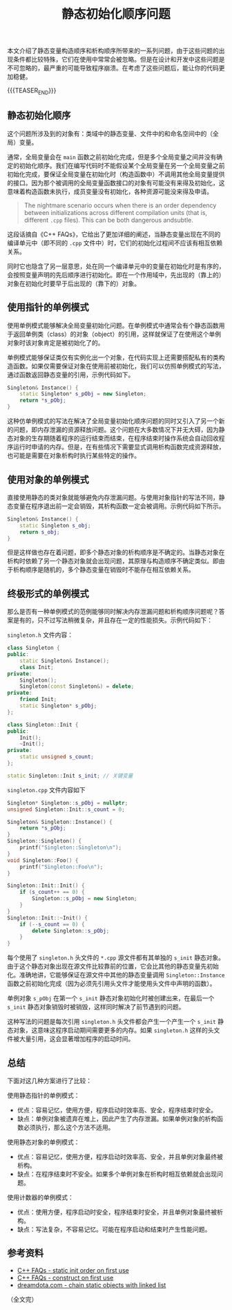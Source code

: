 #+BEGIN_COMMENT
.. title: 静态初始化顺序问题
.. slug: static-initialization-order-problem
.. date: 2020-10-21 22:54:26 UTC+08:00
.. updated: 2020-11-11 23:50:26 UTC+08:00
.. tags: cpp, static, singleton
.. category: cpp
.. link:
.. description:
.. type: text
/.. status: draft
#+END_COMMENT
#+OPTIONS: num:nil

#+TITLE: 静态初始化顺序问题

本文介绍了静态变量构造顺序和析构顺序所带来的一系列问题，由于这些问题的出现条件都比较特殊，它们在使用中常常会被忽略。但是在设计和开发中这些问题是不可忽略的，最严重的可能导致程序崩溃。在考虑了这些问题后，能让你的代码更加稳健。

{{{TEASER_END}}}

** 静态初始化顺序
这个问题所涉及到的对象有：类域中的静态变量、文件中的和命名空间中的（全局）变量。

通常，全局变量会在 ~main~ 函数之前初始化完成，但是多个全局变量之间并没有确定的初始化顺序。我们在编写代码时不能假设某个全局变量在另一个全局变量之前初始化完成，要保证全局变量在初始化时（构造函数中）不调用其他全局变量提供的接口。因为那个被调用的全局变量函数接口的对象有可能没有来得及初始化，这意味着构造函数未执行，成员变量没有初始化，各种资源可能没来得及申请。

#+BEGIN_QUOTE
The nightmare scenario occurs when there is an order dependency between initializations across different compilation units (that is, different =.cpp= files). This can be both dangerous andsubtle.
#+END_QUOTE

这段话摘自《C++ FAQs》，它给出了更加详细的阐述，当静态变量出现在不同的编译单元中（即不同的 =.cpp= 文件中）时，它们的初始化过程间不应该有相互依赖关系。

同时它也隐含了另一层意思，处在同一个编译单元中的变量在初始化时是有序的，会按照变量声明的先后顺序进行初始化。即在一个作用域中，先出现的（靠上的）对象在初始化时要早于后出现的（靠下的）对象。


** 使用指针的单例模式
使用单例模式能够解决全局变量初始化问题。在单例模式中通常会有个静态函数用于返回单例类（class）的对象（object）的引用，这样就保证了在使用这个单例对象时该对象肯定是被初始化了的。

单例模式能够保证类仅有实例化出一个对象，在代码实现上还需要搭配私有的类构造函数。如果仅需要保证对象在使用前被初始化，我们可以仿照单例模式的写法，通过函数返回静态变量的引用，示例代码如下。

#+BEGIN_SRC cpp
Singleton& Instance() {
    static Singleton* s_pObj = new Singleton;
    return *s_pObj;
}
#+END_SRC

这种仿单例模式的写法在解决了全局变量初始化顺序问题的同时又引入了另一个新的问题，即内存泄漏的资源释放问题。这个问题在大多数情况下并无大碍，因为静态对象的生存期随着程序的运行结束而结束，在程序结束时操作系统会自动回收程序运行时申请的内存。但是，在有些情况下需要显式调用析构函数完成资源释放，也可能是需要在对象析构时执行某些特定的操作。

#+BEGIN_COMMENT
这里还有个知识点，就是多线程下的单例模式对象的构造问题。
#+END_COMMENT


** 使用对象的单例模式
直接使用静态的类对象就能够避免内存泄漏问题。与使用对象指针的写法不同，静态变量在程序退出前一定会销毁，其析构函数一定会被调用。示例代码如下所示。

#+BEGIN_SRC cpp
Singleton& Instance() {
    static Singleton s_obj;
    return s_obj;
}
#+END_SRC

但是这样做也存在着问题，即多个静态对象的析构顺序是不确定的。当静态对象在析构时依赖了另一个静态对象就会出现问题，其原理与构造顺序不确定类似。即由于析构顺序是随机的，多个静态变量在销毁时不能存在相互依赖关系。


** 终极形式的单例模式
那么是否有一种单例模式的范例能够同时解决内存泄漏问题和析构顺序问题呢？答案是有的，只不过写法稍微复杂，并且存在一定的性能损失。示例代码如下：

#+BEGIN_COMMENT
C++ FAQ chapter 16.16, 16.17
#+END_COMMENT

~singleton.h~ 文件内容：
#+BEGIN_SRC cpp
class Singleton {
public:
    static Singleton& Instance();
    class Init;
private:
    Singleton();
    Singleton(const Singleton&) = delete;
private:
    friend Init;
    static Singleton* s_pObj;
};

class Singleton::Init {
public:
    Init();
    ~Init();
private:
    static unsigned s_count;
};

static Singleton::Init s_init; // 关键变量
#+END_SRC

~singleton.cpp~ 文件内容如下
#+BEGIN_SRC cpp
Singleton* Singleton::s_pObj = nullptr;
unsigned Singleton::Init::s_count = 0;

Singleton& Singleton::Instance() {
    return *s_pObj;
}
Singleton::Singleton() {
    printf("Singleton::Singleton\n");
}
void Singleton::Foo() {
    printf("Singleton::Foo\n");
}

Singleton::Init::Init() {
    if (s_count++ == 0) {
        Singleton::s_pObj = new Singleton;
    }
}
Singleton::Init::~Init() {
    if (--s_count == 0) {
        delete Singleton::s_pObj;
    }
}
#+END_SRC

每个使用了 =singleton.h= 头文件的 =*.cpp= 源文件都有其单独的 ~s_init~ 静态对象。由于这个静态对象出现在源文件比较靠前的位置，它会比其他的静态变量先初始化。准确地讲，它能够保证在源文件中其他的静态变量调用 ~Singleton::Instance~ 函数之前初始化完成（因为必须先引用头文件才能使用头文件中声明的函数）。

单例对象 ~s_pObj~ 在第一个 ~s_init~ 静态对象初始化时被创建出来，在最后一个 ~s_init~ 静态对象销毁时被销毁，这样同时解决了前节遇到的问题。

这种写法的问题是每次引用 ~singleton.h~ 头文件都会产生一个产生一个 ~s_init~ 静态对象，这意味这程序启动期间需要更多的内存。如果 ~singleton.h~ 这样的头文件被大量引用，这会显著增加程序的启动时间。

** 总结
下面对这几种方案进行了比较：

使用静态指针的单例模式：
- 优点：容易记忆，使用方便，程序启动时效率高、安全，程序结束时安全。
- 缺点：单例对象被遗弃在堆上，因此产生了内存泄漏。如果单例对象的析构函数必须执行，那么这个方法不适用。

使用静态对象的单例模式：
- 优点：容易记忆，使用方便，程序启动时效率高、安全，并且单例对象最终被析构。
- 缺点：在程序结束时不安全。如果多个单例对象在析构时相互依赖就会出现问题。

使用计数器的单例模式：
- 优点：使用方便，程序启动时安全，程序结束时安全，并且单例对象最终被析构。
- 缺点：写法复杂，不容易记忆。可能在程序启动和结束时产生性能问题。


** 参考资料
- [[http://www.cs.technion.ac.il/users/yechiel/c++-faq/static-init-order-on-first-use.html][C++ FAQs - static init order on first use]]
- [[http://www.cs.technion.ac.il/users/yechiel/c++-faq/construct-on-first-use-v2.html][C++ FAQs - construct on first use]]
- [[https://dreamdota.com/chaining-static-objects-with-static-linked-list/][dreamdota.com - chain static objects with linked list]]

（全文完）
